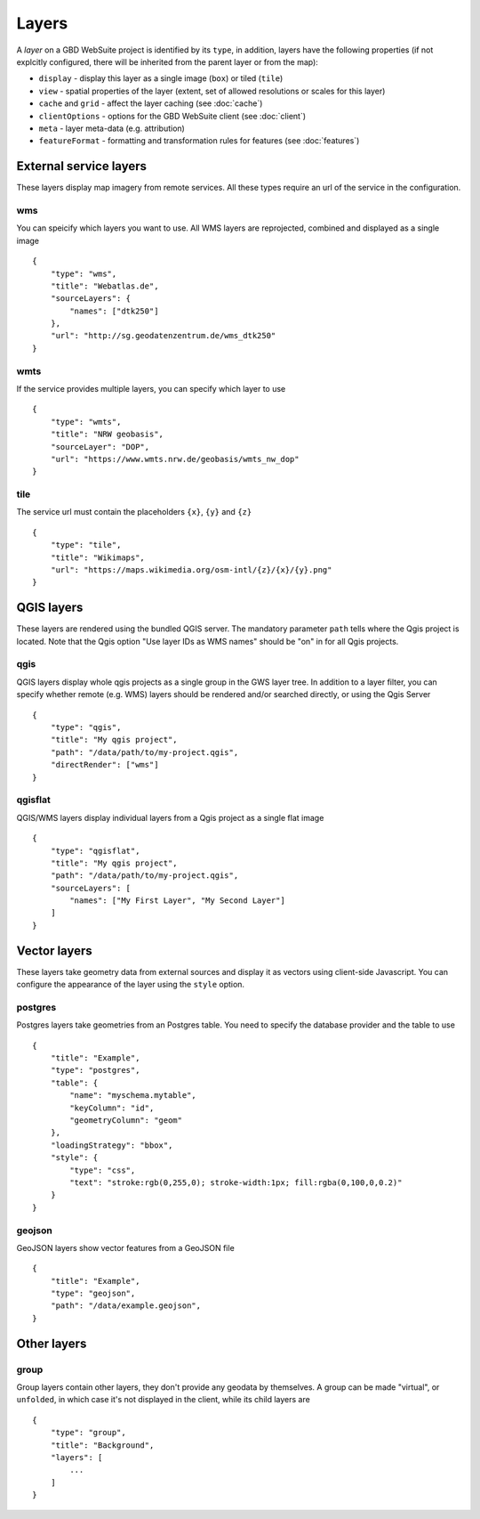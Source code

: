 Layers
======

A *layer* on a GBD WebSuite project is identified by its ``type``, in addition, layers have the following properties (if not explcitly configured, there will be inherited from the parent layer or from the map):

* ``display`` - display this layer as a single image (``box``) or tiled (``tile``)
* ``view`` - spatial properties of the layer (extent, set of allowed resolutions or scales for this layer)
* ``cache`` and ``grid`` - affect the layer caching (see :doc:`cache`)
* ``clientOptions`` - options for the GBD WebSuite client (see :doc:`client`)
* ``meta`` - layer meta-data (e.g. attribution)
* ``featureFormat`` - formatting and transformation rules for features (see :doc:`features`)


External service layers
-----------------------

These layers display map imagery from remote services. All these types require an url of the service in the configuration.


wms
~~~

You can speicify which layers you want to use. All WMS layers are reprojected, combined and displayed as a single image ::

    {
        "type": "wms",
        "title": "Webatlas.de",
        "sourceLayers": {
            "names": ["dtk250"]
        },
        "url": "http://sg.geodatenzentrum.de/wms_dtk250"
    }

wmts
~~~~

If the service provides multiple layers, you can specify which layer to use ::


    {
        "type": "wmts",
        "title": "NRW geobasis",
        "sourceLayer": "DOP",
        "url": "https://www.wmts.nrw.de/geobasis/wmts_nw_dop"
    }

tile
~~~~

The service url must contain the placeholders ``{x}``, ``{y}`` and ``{z}`` ::

    {
        "type": "tile",
        "title": "Wikimaps",
        "url": "https://maps.wikimedia.org/osm-intl/{z}/{x}/{y}.png"
    }


QGIS layers
-----------

These layers are rendered using the bundled QGIS server. The mandatory parameter ``path`` tells where the Qgis project is located. Note that the Qgis option "Use layer IDs as WMS names" should be "on" in for all Qgis projects.


qgis
~~~~

QGIS layers display whole qgis projects as a single group in the GWS layer tree. In addition to a layer filter, you can specify whether remote (e.g. WMS) layers should be rendered and/or searched directly, or using the Qgis Server ::


    {
        "type": "qgis",
        "title": "My qgis project",
        "path": "/data/path/to/my-project.qgis",
        "directRender": ["wms"]
    }


qgisflat
~~~~~~~~

QGIS/WMS layers display individual layers from a Qgis project as a single flat image ::

    {
        "type": "qgisflat",
        "title": "My qgis project",
        "path": "/data/path/to/my-project.qgis",
        "sourceLayers": [
            "names": ["My First Layer", "My Second Layer"]
        ]
    }


Vector layers
-------------

These layers take geometry data from external sources and display it as vectors using client-side Javascript. You can configure the appearance of the layer using the ``style`` option.

postgres
~~~~~~~~

Postgres layers take geometries from an Postgres table. You need to specify the database provider and the table to use ::

        {
            "title": "Example",
            "type": "postgres",
            "table": {
                "name": "myschema.mytable",
                "keyColumn": "id",
                "geometryColumn": "geom"
            },
            "loadingStrategy": "bbox",
            "style": {
                "type": "css",
                "text": "stroke:rgb(0,255,0); stroke-width:1px; fill:rgba(0,100,0,0.2)"
            }
        }


geojson
~~~~~~~

GeoJSON layers show vector features from a GeoJSON file ::

        {
            "title": "Example",
            "type": "geojson",
            "path": "/data/example.geojson",
        }


Other layers
------------

group
~~~~~

Group layers contain other layers, they don't provide any geodata by themselves. A group can be made "virtual", or ``unfolded``, in which case it's not displayed in the client, while its child layers are ::

    {
        "type": "group",
        "title": "Background",
        "layers": [
            ...
        ]
    }

